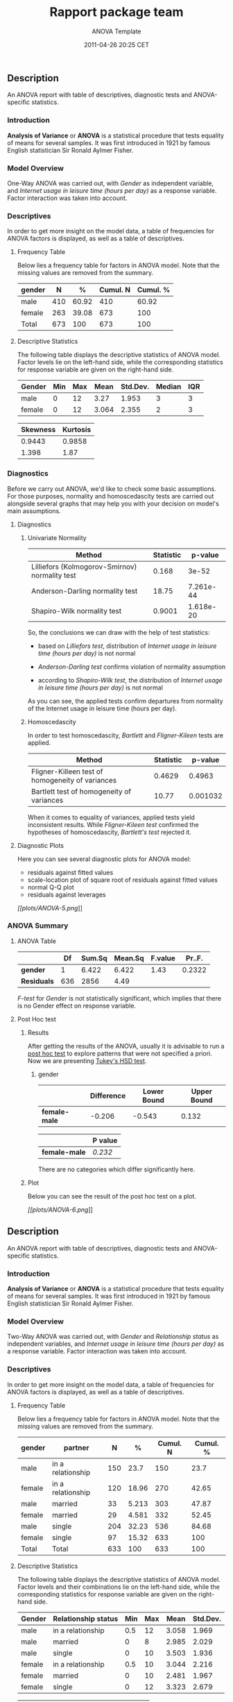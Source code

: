 #+TITLE: Rapport package team

#+AUTHOR: ANOVA Template
#+DATE: 2011-04-26 20:25 CET

** Description

An ANOVA report with table of descriptives, diagnostic tests and
ANOVA-specific statistics.

*** Introduction

*Analysis of Variance* or *ANOVA* is a statistical procedure that tests
equality of means for several samples. It was first introduced in 1921
by famous English statistician Sir Ronald Aylmer Fisher.

*** Model Overview

One-Way ANOVA was carried out, with /Gender/ as independent variable,
and /Internet usage in leisure time (hours per day)/ as a response
variable. Factor interaction was taken into account.

*** Descriptives

In order to get more insight on the model data, a table of frequencies
for ANOVA factors is displayed, as well as a table of descriptives.

**** Frequency Table

Below lies a frequency table for factors in ANOVA model. Note that the
missing values are removed from the summary.

| gender   | N     | %       | Cumul. N   | Cumul. %   |
|----------+-------+---------+------------+------------|
| male     | 410   | 60.92   | 410        | 60.92      |
| female   | 263   | 39.08   | 673        | 100        |
| Total    | 673   | 100     | 673        | 100        |

**** Descriptive Statistics

The following table displays the descriptive statistics of ANOVA model.
Factor levels lie on the left-hand side, while the corresponding
statistics for response variable are given on the right-hand side.

| Gender   | Min   | Max   | Mean    | Std.Dev.   | Median   | IQR   |
|----------+-------+-------+---------+------------+----------+-------|
| male     | 0     | 12    | 3.27    | 1.953      | 3        | 3     |
| female   | 0     | 12    | 3.064   | 2.355      | 2        | 3     |
#+CAPTION: Table continues below

| Skewness   | Kurtosis   |
|------------+------------|
| 0.9443     | 0.9858     |
| 1.398      | 1.87       |

*** Diagnostics

Before we carry out ANOVA, we'd like to check some basic assumptions.
For those purposes, normality and homoscedascity tests are carried out
alongside several graphs that may help you with your decision on model's
main assumptions.

**** Diagnostics

***** Univariate Normality

| Method                                           | Statistic   | p-value     |
|--------------------------------------------------+-------------+-------------|
| Lilliefors (Kolmogorov-Smirnov) normality test   | 0.168       | 3e-52       |
| Anderson-Darling normality test                  | 18.75       | 7.261e-44   |
| Shapiro-Wilk normality test                      | 0.9001      | 1.618e-20   |

So, the conclusions we can draw with the help of test statistics:

-  based on /Lilliefors test/, distribution of /Internet usage in
   leisure time (hours per day)/ is not normal

-  /Anderson-Darling test/ confirms violation of normality assumption

-  according to /Shapiro-Wilk test/, the distribution of /Internet usage
   in leisure time (hours per day)/ is not normal

As you can see, the applied tests confirm departures from normality of
the Internet usage in leisure time (hours per day).

***** Homoscedascity

In order to test homoscedascity, /Bartlett/ and /Fligner-Kileen/ tests
are applied.

| Method                                             | Statistic   | p-value    |
|----------------------------------------------------+-------------+------------|
| Fligner-Killeen test of homogeneity of variances   | 0.4629      | 0.4963     |
| Bartlett test of homogeneity of variances          | 10.77       | 0.001032   |

When it comes to equality of variances, applied tests yield inconsistent
results. While /Fligner-Kileen test/ confirmed the hypotheses of
homoscedascity, /Bartlett's test/ rejected it.

**** Diagnostic Plots

Here you can see several diagnostic plots for ANOVA model:

-  residuals against fitted values
-  scale-location plot of square root of residuals against fitted values
-  normal Q-Q plot
-  residuals against leverages

[[plots/ANOVA-5-hires.png][[[plots/ANOVA-5.png]]]]

*** ANOVA Summary

**** ANOVA Table

|               | Df    | Sum.Sq   | Mean.Sq   | F.value   | Pr..F.   |
|---------------+-------+----------+-----------+-----------+----------|
| *gender*      | 1     | 6.422    | 6.422     | 1.43      | 0.2322   |
| *Residuals*   | 636   | 2856     | 4.49      |           |          |

/F-test/ for /Gender/ is not statistically significant, which implies
that there is no Gender effect on response variable.

**** Post Hoc test

***** Results

After getting the results of the ANOVA, usually it is advisable to run a
[[http://en.wikipedia.org/wiki/Post-hoc_analysis][post hoc test]] to
explore patterns that were not specified a priori. Now we are presenting
[[http://en.wikipedia.org/wiki/Tukey%27s_range_test][Tukey's HSD test]].

****** gender

|                 | Difference   | Lower Bound   | Upper Bound   |
|-----------------+--------------+---------------+---------------|
| *female-male*   | -0.206       | -0.543        | 0.132         |
#+CAPTION: Table continues below

|                 | P value   |
|-----------------+-----------|
| *female-male*   | /0.232/   |

There are no categories which differ significantly here.

***** Plot

Below you can see the result of the post hoc test on a plot.

[[plots/ANOVA-6-hires.png][[[plots/ANOVA-6.png]]]]

** Description

An ANOVA report with table of descriptives, diagnostic tests and
ANOVA-specific statistics.

*** Introduction

*Analysis of Variance* or *ANOVA* is a statistical procedure that tests
equality of means for several samples. It was first introduced in 1921
by famous English statistician Sir Ronald Aylmer Fisher.

*** Model Overview

Two-Way ANOVA was carried out, with /Gender/ and /Relationship status/
as independent variables, and /Internet usage in leisure time (hours per
day)/ as a response variable. Factor interaction was taken into account.

*** Descriptives

In order to get more insight on the model data, a table of frequencies
for ANOVA factors is displayed, as well as a table of descriptives.

**** Frequency Table

Below lies a frequency table for factors in ANOVA model. Note that the
missing values are removed from the summary.

| gender   | partner             | N     | %       | Cumul. N   | Cumul. %   |
|----------+---------------------+-------+---------+------------+------------|
| male     | in a relationship   | 150   | 23.7    | 150        | 23.7       |
| female   | in a relationship   | 120   | 18.96   | 270        | 42.65      |
| male     | married             | 33    | 5.213   | 303        | 47.87      |
| female   | married             | 29    | 4.581   | 332        | 52.45      |
| male     | single              | 204   | 32.23   | 536        | 84.68      |
| female   | single              | 97    | 15.32   | 633        | 100        |
| Total    | Total               | 633   | 100     | 633        | 100        |

**** Descriptive Statistics

The following table displays the descriptive statistics of ANOVA model.
Factor levels and their combinations lie on the left-hand side, while
the corresponding statistics for response variable are given on the
right-hand side.

| Gender   | Relationship status   | Min   | Max   | Mean    | Std.Dev.   |
|----------+-----------------------+-------+-------+---------+------------|
| male     | in a relationship     | 0.5   | 12    | 3.058   | 1.969      |
| male     | married               | 0     | 8     | 2.985   | 2.029      |
| male     | single                | 0     | 10    | 3.503   | 1.936      |
| female   | in a relationship     | 0.5   | 10    | 3.044   | 2.216      |
| female   | married               | 0     | 10    | 2.481   | 1.967      |
| female   | single                | 0     | 12    | 3.323   | 2.679      |
#+CAPTION: Table continues below

| Median   | IQR    | Skewness   | Kurtosis   |
|----------+--------+------------+------------|
| 2.5      | 2      | 1.324      | 2.649      |
| 3        | 2      | 0.862      | 0.1509     |
| 3        | 3      | 0.7574     | 0.08749    |
| 3        | 3      | 1.383      | 1.831      |
| 2        | 1.75   | 2.063      | 5.586      |
| 3        | 3.5    | 1.185      | 0.9281     |

*** Diagnostics

Before we carry out ANOVA, we'd like to check some basic assumptions.
For those purposes, normality and homoscedascity tests are carried out
alongside several graphs that may help you with your decision on model's
main assumptions.

**** Diagnostics

***** Univariate Normality

| Method                                           | Statistic   | p-value     |
|--------------------------------------------------+-------------+-------------|
| Lilliefors (Kolmogorov-Smirnov) normality test   | 0.168       | 3e-52       |
| Anderson-Darling normality test                  | 18.75       | 7.261e-44   |
| Shapiro-Wilk normality test                      | 0.9001      | 1.618e-20   |

So, the conclusions we can draw with the help of test statistics:

-  based on /Lilliefors test/, distribution of /Internet usage in
   leisure time (hours per day)/ is not normal

-  /Anderson-Darling test/ confirms violation of normality assumption

-  according to /Shapiro-Wilk test/, the distribution of /Internet usage
   in leisure time (hours per day)/ is not normal

As you can see, the applied tests confirm departures from normality of
the Internet usage in leisure time (hours per day).

***** Homoscedascity

In order to test homoscedascity, /Bartlett/ and /Fligner-Kileen/ tests
are applied.

| Method                                             | Statistic   | p-value     |
|----------------------------------------------------+-------------+-------------|
| Fligner-Killeen test of homogeneity of variances   | 1.123       | 0.2892      |
| Bartlett test of homogeneity of variances          | 11.13       | 0.0008509   |

When it comes to equality of variances, applied tests yield inconsistent
results. While /Fligner-Kileen test/ confirmed the hypotheses of
homoscedascity, /Bartlett's test/ rejected it.

**** Diagnostic Plots

Here you can see several diagnostic plots for ANOVA model:

-  residuals against fitted values
-  scale-location plot of square root of residuals against fitted values
-  normal Q-Q plot
-  residuals against leverages

[[plots/ANOVA-7-hires.png][[[plots/ANOVA-7.png]]]]

*** ANOVA Summary

**** ANOVA Table

|                    | Df    | Sum.Sq   | Mean.Sq   | F.value   |
|--------------------+-------+----------+-----------+-----------|
| *gender*           | 1     | 4.947    | 4.947     | 1.085     |
| *partner*          | 2     | 31.21    | 15.61     | 3.424     |
| *gender:partner*   | 2     | 3.038    | 1.519     | 0.3332    |
| *Residuals*        | 593   | 2703     | 4.558     |           |
#+CAPTION: Table continues below

|                    | Pr..F.    |
|--------------------+-----------|
| *gender*           | 0.2979    |
| *partner*          | 0.03324   |
| *gender:partner*   | 0.7168    |
| *Residuals*        |           |

/F-test/ for /Gender/ is not statistically significant, which implies
that there is no Gender effect on response variable. Effect of
/Relationship status/ on response variable is significant. Interaction
between levels of /Gender/ and /Relationship status/ wasn't found
significant (p = 0.717).

**** Post Hoc test

***** Results

After getting the results of the ANOVA, usually it is advisable to run a
[[http://en.wikipedia.org/wiki/Post-hoc_analysis][post hoc test]] to
explore patterns that were not specified a priori. Now we are presenting
[[http://en.wikipedia.org/wiki/Tukey%27s_range_test][Tukey's HSD test]].

****** gender

|                 | Difference   | Lower Bound   | Upper Bound   |
|-----------------+--------------+---------------+---------------|
| *female-male*   | -0.186       | -0.538        | 0.165         |
#+CAPTION: Table continues below

|                 | P value   |
|-----------------+-----------|
| *female-male*   | /0.298/   |

There are no categories which differ significantly here.

****** partner

|                               | Difference   | Lower Bound   |
|-------------------------------+--------------+---------------|
| *married-in a relationship*   | -0.289       | -1.012        |
| *single-in a relationship*    | 0.371        | -0.061        |
| *single-married*              | 0.66         | -0.059        |
#+CAPTION: Table continues below

|                               | Upper Bound   | P value   |
|-------------------------------+---------------+-----------|
| *married-in a relationship*   | 0.435         | /0.616/   |
| *single-in a relationship*    | 0.803         | /0.109/   |
| *single-married*              | 1.379         | /0.079/   |

There are no categories which differ significantly here.

****** gender:partner

|                                                     | Difference   | Lower Bound   |
|-----------------------------------------------------+--------------+---------------|
| *female:in a relationship-male:in a relationship*   | -0.014       | -0.777        |
| *male:married-male:in a relationship*               | -0.073       | -1.25         |
| *female:married-male:in a relationship*             | -0.577       | -1.877        |
| *male:single-male:in a relationship*                | 0.444        | -0.23         |
| *female:single-male:in a relationship*              | 0.264        | -0.545        |
| *male:married-female:in a relationship*             | -0.059       | -1.266        |
| *female:married-female:in a relationship*           | -0.563       | -1.89         |
| *male:single-female:in a relationship*              | 0.459        | -0.267        |
| *female:single-female:in a relationship*            | 0.279        | -0.574        |
| *female:married-male:married*                       | -0.504       | -2.105        |
| *male:single-male:married*                          | 0.518        | -0.635        |
| *female:single-male:married*                        | 0.338        | -0.899        |
| *male:single-female:married*                        | 1.022        | -0.256        |
| *female:single-female:married*                      | 0.842        | -0.512        |
| *female:single-male:single*                         | -0.18        | -0.955        |
#+CAPTION: Table continues below

|                                                     | Upper Bound   | P value   |
|-----------------------------------------------------+---------------+-----------|
| *female:in a relationship-male:in a relationship*   | 0.749         | /1/       |
| *male:married-male:in a relationship*               | 1.103         | /1/       |
| *female:married-male:in a relationship*             | 0.722         | /0.801/   |
| *male:single-male:in a relationship*                | 1.119         | /0.412/   |
| *female:single-male:in a relationship*              | 1.074         | /0.938/   |
| *male:married-female:in a relationship*             | 1.148         | /1/       |
| *female:married-female:in a relationship*           | 0.764         | /0.83/    |
| *male:single-female:in a relationship*              | 1.184         | /0.461/   |
| *female:single-female:in a relationship*            | 1.132         | /0.938/   |
| *female:married-male:married*                       | 1.097         | /0.946/   |
| *male:single-male:married*                          | 1.67          | /0.794/   |
| *female:single-male:married*                        | 1.575         | /0.971/   |
| *male:single-female:married*                        | 2.3           | /0.201/   |
| *female:single-female:married*                      | 2.196         | /0.481/   |
| *female:single-male:single*                         | 0.594         | /0.986/   |

There are no categories which differ significantly here.

***** Plot

Below you can see the result of the post hoc test on a plot.

[[plots/ANOVA-8-hires.png][[[plots/ANOVA-8.png]]]]

--------------

This report was generated with [[http://www.r-project.org/][R]] (3.0.1)
and [[https://rapporter.github.io/rapport/][rapport]] (0.51) in /3.431/ sec on
x86\_64-unknown-linux-gnu platform.

[[images/logo.png]]
